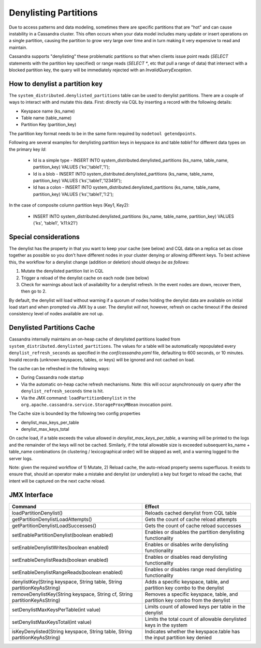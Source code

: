 .. Licensed to the Apache Software Foundation (ASF) under one
.. or more contributor license agreements.  See the NOTICE file
.. distributed with this work for additional information
.. regarding copyright ownership.  The ASF licenses this file
.. to you under the Apache License, Version 2.0 (the
.. "License"); you may not use this file except in compliance
.. with the License.  You may obtain a copy of the License at
..
..     http://www.apache.org/licenses/LICENSE-2.0
..
.. Unless required by applicable law or agreed to in writing, software
.. distributed under the License is distributed on an "AS IS" BASIS,
.. WITHOUT WARRANTIES OR CONDITIONS OF ANY KIND, either express or implied.
.. See the License for the specific language governing permissions and
.. limitations under the License.

Denylisting Partitions
----------------------

Due to access patterns and data modeling, sometimes there are specific partitions that are "hot" and can cause instability in a Cassandra cluster. This often occurs when your data model includes many update or insert operations on a single partition, causing the partition to grow very large over time and in turn making it very expensive to read and maintain.

Cassandra supports "denylisting" these problematic partitions so that when clients issue point reads (`SELECT` statements with the partition key specified) or range reads (`SELECT *`, etc that pull a range of data) that intersect with a blocked partition key, the query will be immediately rejected with an `InvalidQueryException`.

How to denylist a partition key
^^^^^^^^^^^^^^^^^^^^^^^^^^^^^^^
The ``system_distributed.denylisted_partitions`` table can be used to denylist partitions. There are a couple of ways to interact with and mutate this data. First: directly via CQL by inserting a record with the following details:

- Keyspace name (ks_name)
- Table name (table_name)
- Partition Key (partition_key)

The partition key format needs to be in the same form required by ``nodetool getendpoints``.

Following are several examples for denylisting partition keys in keyspace `ks` and table `table1` for different data types on the primary key `Id`:

 - Id is a simple type - INSERT INTO system_distributed.denylisted_partitions (ks_name, table_name, partition_key) VALUES ('ks','table1','1');
 - Id is a blob        - INSERT INTO system_distributed.denylisted_partitions (ks_name, table_name, partition_key) VALUES ('ks','table1','12345f');
 - Id has a colon      - INSERT INTO system_distributed.denylisted_partitions (ks_name, table_name, partition_key) VALUES ('ks','table1','1\:2');

In the case of composite column partition keys (Key1, Key2):

 - INSERT INTO system_distributed.denylisted_partitions (ks_name, table_name, partition_key) VALUES ('ks', 'table1', 'k11:k21')

Special considerations
^^^^^^^^^^^^^^^^^^^^^^
The denylist has the property in that you want to keep your cache (see below) and CQL data on a replica set as close together as possible so you don't have different nodes in your cluster denying or allowing different keys. To best achieve this, the workflow for a denylist change (addition or deletion) should `always be as follows`:

1. Mutate the denylisted partition list in CQL
2. Trigger a reload of the denylist cache on each node (see below)
3. Check for warnings about lack of availability for a denylist refresh. In the event nodes are down, recover them, then go to 2.

By default, the denylist will load without warning if a quorum of nodes holding the denylist data are available on initial load start and when prompted via JMX by a user. The denylist `will not`, however, refresh on cache timeout if the desired consistency level of nodes available are not up.

Denylisted Partitions Cache
^^^^^^^^^^^^^^^^^^^^^^^^^^^
Cassandra internally maintains an on-heap cache of denylisted partitions loaded from ``system_distributed.denylisted_partitions``. The values for a table will be automatically repopulated every ``denylist_refresh_seconds`` as specified in the `conf/cassandra.yaml` file, defaulting to 600 seconds, or 10 minutes. Invalid records (unknown keyspaces, tables, or keys) will be ignored and not cached on load.

The cache can be refreshed in the following ways:

- During Cassandra node startup
- Via the automatic on-heap cache refresh mechanisms. Note: this will occur asynchronously on query after the ``denylist_refresh_seconds`` time is hit.
- Via the JMX command: ``loadPartitionDenylist`` in ``the org.apache.cassandra.service.StorageProxyMBean`` invocation point.

The Cache size is bounded by the following two config properties

- denylist_max_keys_per_table
- denylist_max_keys_total

On cache load, if a table exceeds the value allowed in `denylist_max_keys_per_table`, a warning will be printed to the logs and the remainder of the keys will not be cached. Similarly, if the total allowable size is exceeded subsequent ks_name + table_name combinations (in clustering / lexicographical order) will be skipped as well, and a warning logged to the server logs.

Note: given the required workflow of 1) Mutate, 2) Reload cache, the auto-reload property seems superfluous. It exists to ensure that, should an operator make a mistake and denylist (or undenylist) a key but forget to reload the cache, that intent will be captured on the next cache reload.

JMX Interface
^^^^^^^^^^^^^

+----------------------------------------------------------------------------+---------------------------------------------------------------------------------+
| Command                                                                    | Effect                                                                          |
+============================================================================+=================================================================================+
| loadPartitionDenylist()                                                    | Reloads cached denylist from CQL table                                          |
+----------------------------------------------------------------------------+---------------------------------------------------------------------------------+
| getPartitionDenylistLoadAttempts()                                         | Gets the count of cache reload attempts                                         |
+----------------------------------------------------------------------------+---------------------------------------------------------------------------------+
| getPartitionDenylistLoadSuccesses()                                        | Gets the count of cache reload successes                                        |
+----------------------------------------------------------------------------+---------------------------------------------------------------------------------+
| setEnablePartitionDenylist(boolean enabled)                                | Enables or disables the partition denylisting functionality                     |
+----------------------------------------------------------------------------+---------------------------------------------------------------------------------+
| setEnableDenylistWrites(boolean enabled)                                   | Enables or disables write denylisting functionality                             |
+----------------------------------------------------------------------------+---------------------------------------------------------------------------------+
| setEnableDenylistReads(boolean enabled)                                    | Enables or disables read denylisting functionality                              |
+----------------------------------------------------------------------------+---------------------------------------------------------------------------------+
| setEnableDenylistRangeReads(boolean enabled)                               | Enables or disables range read denylisting functionality                        |
+----------------------------------------------------------------------------+---------------------------------------------------------------------------------+
| denylistKey(String keyspace, String table, String partitionKeyAsString)    | Adds a specific keyspace, table, and partition key combo to the denylist        |
+----------------------------------------------------------------------------+---------------------------------------------------------------------------------+
| removeDenylistKey(String keyspace, String cf, String partitionKeyAsString) | Removes a specific keyspace, table, and partition key combo from the denylist   |
+----------------------------------------------------------------------------+---------------------------------------------------------------------------------+
| setDenylistMaxKeysPerTable(int value)                                      | Limits count of allowed keys per table in the denylist                          |
+----------------------------------------------------------------------------+---------------------------------------------------------------------------------+
| setDenylistMaxKeysTotal(int value)                                         | Limits the total count of allowable denylisted keys in the system               |
+----------------------------------------------------------------------------+---------------------------------------------------------------------------------+
| isKeyDenylisted(String keyspace, String table, String partitionKeyAsString)| Indicates whether the keyspace.table has the input partition key denied         |
+----------------------------------------------------------------------------+---------------------------------------------------------------------------------+
